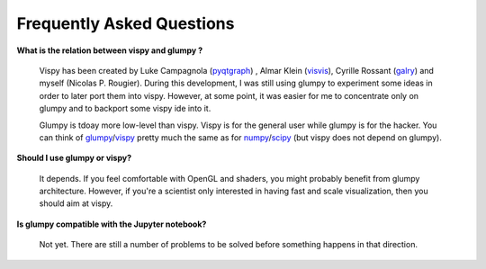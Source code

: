 .. _pyqtgraph: http://www.pyqtgraph.org
.. _visvis:    https://github.com/almarklein/visvis
.. _galry:     https://github.com/rossant/galry
.. _glumpy:    https://glumpy.github.io
.. _numpy:     http://www.numpy.org
.. _scipy:     http://www.scipy.org 
.. _vispy:     http://vispy.org

==========================
Frequently Asked Questions
==========================

**What is the relation between vispy and glumpy ?**

   Vispy has been created by Luke Campagnola (pyqtgraph_) , Almar Klein
   (visvis_), Cyrille Rossant (galry_) and myself (Nicolas P. Rougier). During
   this development, I was still using glumpy to experiment some ideas in order
   to later port them into vispy. However, at some point, it was easier for me
   to concentrate only on glumpy and to backport some vispy ide into it.

   Glumpy is tdoay more low-level than vispy. Vispy is for the general user
   while glumpy is for the hacker. You can think of glumpy_/vispy_ pretty much
   the same as for numpy_/scipy_ (but vispy does not depend on glumpy).

**Should I use glumpy or vispy?**

   It depends. If you feel comfortable with OpenGL and shaders, you might
   probably benefit from glumpy architecture. However, if you're a scientist
   only interested in having fast and scale visualization, then you should aim
   at vispy.

**Is glumpy compatible with the Jupyter notebook?**

   Not yet. There are still a number of problems to be solved before something
   happens in that direction.
